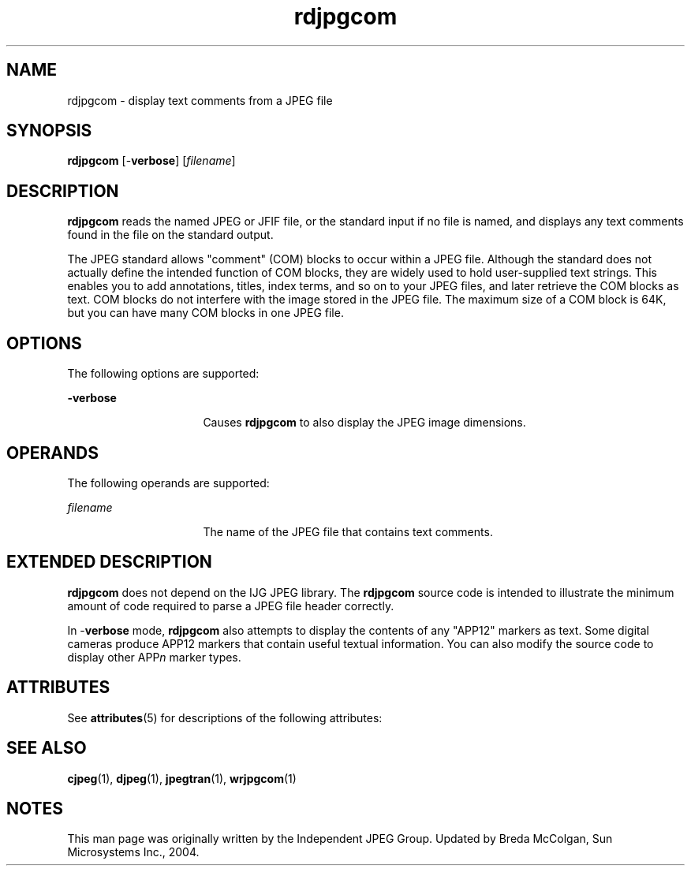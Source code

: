 '\" te
.TH rdjpgcom 1 "26 Mar 2004" "SunOS 5.11" "User Commands"
.SH "NAME"
rdjpgcom \- display
text comments from a JPEG file
.SH "SYNOPSIS"
.PP
\fBrdjpgcom\fR [-\fBverbose\fR] [\fB\fIfilename\fR\fR]
.SH "DESCRIPTION"
.PP
\fBrdjpgcom\fR reads the named JPEG or JFIF file, or the standard
input if no file is named, and displays any text comments found in the file
on the standard output\&.
.PP
The JPEG standard allows "comment" (COM) blocks to occur within a JPEG
file\&. Although the standard does not actually define the intended function
of COM blocks, they are widely used to hold user-supplied text strings\&. This
enables you to add annotations, titles, index terms, and so on to your JPEG
files, and later retrieve the COM blocks as text\&. COM blocks do not interfere
with the image stored in the JPEG file\&. The maximum size of a COM block is
64K, but you can have many COM blocks in one JPEG file\&.
.SH "OPTIONS"
.PP
The following options are supported:
.sp
.ne 2
.mk
\fB-\fBverbose\fR\fR
.in +16n
.rt
Causes \fBrdjpgcom\fR
to also display the JPEG image dimensions\&.
.sp
.sp 1
.in -16n
.SH "OPERANDS"
.PP
The following operands are supported:
.sp
.ne 2
.mk
\fB\fB\fIfilename\fR\fR\fR
.in +16n
.rt
The name of the JPEG file that contains text comments\&.
.sp
.sp 1
.in -16n
.SH "EXTENDED DESCRIPTION"
.PP
\fBrdjpgcom\fR does not depend on the IJG JPEG library\&. The \fBrdjpgcom\fR
source code is intended to illustrate the minimum amount of code required
to parse a JPEG file header correctly\&. 
.PP
In -\fBverbose\fR mode, \fBrdjpgcom\fR also attempts
to display the contents of any "APP12" markers as text\&. Some digital cameras
produce APP12 markers that contain useful textual information\&. You can also
modify the source code to display other APP\fIn\fR
marker types\&.
.SH "ATTRIBUTES"
.PP
See \fBattributes\fR(5)
for descriptions of the following attributes:
.sp
.TS
tab() allbox;
cw(2.750000i)| cw(2.750000i)
lw(2.750000i)| lw(2.750000i).
ATTRIBUTE TYPEATTRIBUTE VALUE
Availabilityimage/library/libjpeg
Interface stabilityVolatile
.TE
.sp
.SH "SEE ALSO"
.PP
\fBcjpeg\fR(1), \fBdjpeg\fR(1), \fBjpegtran\fR(1), \fBwrjpgcom\fR(1)
.SH "NOTES"
.PP
This man page was originally written by the Independent JPEG Group\&.
Updated by Breda McColgan, Sun Microsystems Inc\&., 2004\&. 
...\" created by instant / solbook-to-man, Thu 20 Mar 2014, 02:30
...\" LSARC 2005/734 GNOME For Nevada
...\" LSARC 2003/085 libtiff, libjpeg, and libpng
